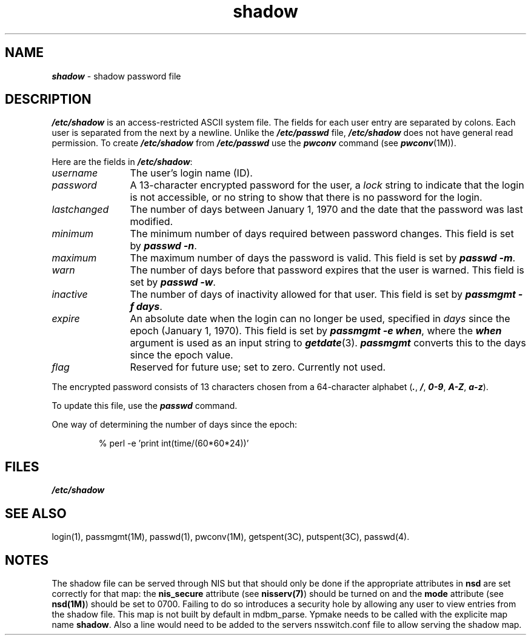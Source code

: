 .\" Copyright 1991 UNIX System Laboratories, Inc.
.\" Copyright 1989, 1990 AT&T
.nr X
.if \nX=0 .ds x} shadow 4 "" "\&"
.TH \*(x}
.SH NAME
\f4shadow\f1 \- shadow password file
.SH DESCRIPTION
\f4/etc/shadow\f1
is an access-restricted ASCII system file.
The fields for each user entry are separated by colons.
Each user is separated from the next by a newline.
Unlike the \f4/etc/passwd\f1 file, \f4/etc/shadow\f1 does
not have general read permission.
To create \f4/etc/shadow\f1
from \f4/etc/passwd\f1 use the \f4pwconv\f1 command (see \f4pwconv\f1(1M)).
.PP
Here are the fields in \f4/etc/shadow\fP:
.TP 12
\f2username\f1
The user's login name (ID).
.TP
\f2password\f1
A 13-character encrypted password for the user, a \f2lock\f1 string
to indicate that the login is not accessible, or no string to show
that there is no password for the login.
.TP
\f2lastchanged\f1
The number of days between January 1, 1970 and the date that the
password was last modified.
.TP
\f2minimum\f1
The minimum number of days required between password changes.
This field is set by \f4passwd -n\fP.
.TP
\f2maximum\f1
The maximum number of days the password is valid.
This field is set by \f4passwd -m\fP.
.TP
\f2warn\f1
The number of days before that password expires that the user is warned.
This field is set by \f4passwd -w\fP.
.TP
\f2inactive\f1
The number of days of inactivity allowed for that user.
This field is set by \f4passmgmt -f days\fP.
.TP
\f2expire\f1
An absolute date when the login can no longer be used, 
specified in \f2days\f1 since the epoch (January 1, 1970).  
This field is set by \f4passmgmt -e when\fP, where the \f4when\fP argument
is used as an input string to \f4getdate\fP(3).  \f4passmgmt\fP converts
this to the days since the epoch value.
.TP
\f2flag\f1
Reserved for future use; set to zero.
Currently not used.
.PP
The encrypted password consists of 13 characters chosen from a 64-character
alphabet
\f1(\f4.\f1, \f4/\f1,
\f40\-9\f1, \f4A\-Z\f1, \f4a\-z\f1).
.PP
To update this file, use the \f4passwd\f1 command.
.PP
One way of determining the number of days since the epoch:
.RS
.sp
% perl -e 'print int(time/(60*60*24))'
.SH FILES
\f4/etc/shadow\fP
.SH "SEE ALSO"
login(1),
passmgmt(1M),
passwd(1),
pwconv(1M),
getspent(3C),
putspent(3C),
passwd(4).
.SH NOTES
The shadow file can be served through NIS but that should only be done
if the appropriate attributes in \fBnsd\fP are set correctly for that map:
the \fBnis_secure\fP attribute (see \fBnisserv(7)\fP) should be turned
on and the \fBmode\fP attribute (see \fBnsd(1M)\fP) should be set to
0700. Failing to do so introduces a security hole by allowing any user
to view entries from the shadow file.  This map is not built by default
in mdbm_parse.  Ypmake needs to be called with the explicite map name
\fBshadow\fP.  Also a line would need to be added to the servers nsswitch.conf
file to allow serving the shadow map.
